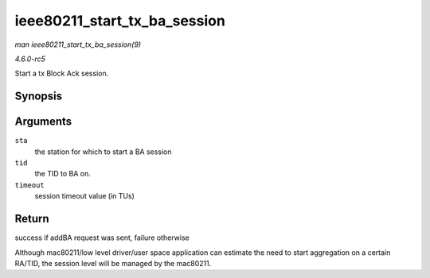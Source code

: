 .. -*- coding: utf-8; mode: rst -*-

.. _API-ieee80211-start-tx-ba-session:

=============================
ieee80211_start_tx_ba_session
=============================

*man ieee80211_start_tx_ba_session(9)*

*4.6.0-rc5*

Start a tx Block Ack session.


Synopsis
========

.. c:function:: int ieee80211_start_tx_ba_session( struct ieee80211_sta * sta, u16 tid, u16 timeout )

Arguments
=========

``sta``
    the station for which to start a BA session

``tid``
    the TID to BA on.

``timeout``
    session timeout value (in TUs)


Return
======

success if addBA request was sent, failure otherwise

Although mac80211/low level driver/user space application can estimate
the need to start aggregation on a certain RA/TID, the session level
will be managed by the mac80211.


.. ------------------------------------------------------------------------------
.. This file was automatically converted from DocBook-XML with the dbxml
.. library (https://github.com/return42/sphkerneldoc). The origin XML comes
.. from the linux kernel, refer to:
..
.. * https://github.com/torvalds/linux/tree/master/Documentation/DocBook
.. ------------------------------------------------------------------------------
